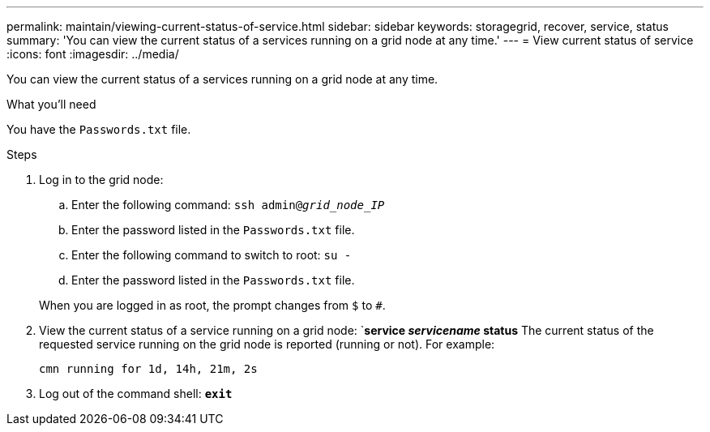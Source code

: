 ---
permalink: maintain/viewing-current-status-of-service.html
sidebar: sidebar
keywords: storagegrid, recover, service, status
summary: 'You can view the current status of a services running on a grid node at any time.'
---
= View current status of service
:icons: font
:imagesdir: ../media/

[.lead]
You can view the current status of a services running on a grid node at any time.

.What you'll need

You have the `Passwords.txt` file.

.Steps

. Log in to the grid node:
 .. Enter the following command: `ssh admin@_grid_node_IP_`
 .. Enter the password listed in the `Passwords.txt` file.
 .. Enter the following command to switch to root: `su -`
 .. Enter the password listed in the `Passwords.txt` file.

+
When you are logged in as root, the prompt changes from `$` to `#`.
. View the current status of a service running on a grid node: `*service _servicename_ status*
The current status of the requested service running on the grid node is reported (running or not). For example:
+
----
cmn running for 1d, 14h, 21m, 2s
----

. Log out of the command shell: `*exit*`
